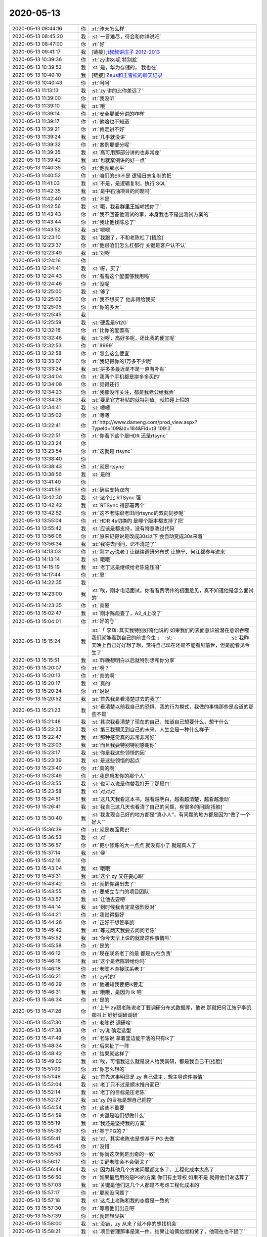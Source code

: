 2020-05-13
-------------

.. list-table::
   :widths: 25, 1, 60

   * - 2020-05-13 08:44:16
     - 你
     - :rt:`昨天怎么样`
   * - 2020-05-13 08:45:20
     - 我
     - :st:`一言难尽，待会和你详说吧`
   * - 2020-05-13 08:47:00
     - 你
     - :rt:`好`
   * - 2020-05-13 09:41:17
     - 我
     - [链接] `jt叔叔讲庄子 2012-2013 <https://b23.tv/BqqbKJ>`_
   * - 2020-05-13 10:39:36
     - 你
     - :rt:`zy讲8s呢 特别尬`
   * - 2020-05-13 10:39:52
     - 我
     - :st:`是，华为存储的， 我也在`
   * - 2020-05-13 10:40:10
     - 我
     - [链接] `Zeus和王雪松的聊天记录 <https://support.weixin.qq.com/cgi-bin/mmsupport-bin/readtemplate?t=page/favorite_record__w_unsupport>`_
   * - 2020-05-13 10:40:43
     - 你
     - :rt:`呵呵`
   * - 2020-05-13 11:13:13
     - 我
     - :st:`zy 讲的比你差远了`
   * - 2020-05-13 11:39:00
     - 你
     - :rt:`我没听`
   * - 2020-05-13 11:39:10
     - 我
     - :st:`哦`
   * - 2020-05-13 11:39:14
     - 你
     - :rt:`安全那部分讲的咋样`
   * - 2020-05-13 11:39:17
     - 你
     - :rt:`他啥也不知道`
   * - 2020-05-13 11:39:21
     - 你
     - :rt:`肯定讲不好`
   * - 2020-05-13 11:39:24
     - 我
     - :st:`几乎就没讲`
   * - 2020-05-13 11:39:32
     - 你
     - :rt:`案例那部分呢`
   * - 2020-05-13 11:39:35
     - 我
     - :st:`高可用那部分讲的也非常差`
   * - 2020-05-13 11:39:42
     - 我
     - :st:`也就案例讲的好一点`
   * - 2020-05-13 11:40:35
     - 你
     - :rt:`他就那水平`
   * - 2020-05-13 11:40:52
     - 你
     - :rt:`咱们的ER不是 逻辑日志复制的把`
   * - 2020-05-13 11:41:03
     - 我
     - :st:`不是，是逻辑复制，执行 SQL`
   * - 2020-05-13 11:42:35
     - 我
     - :st:`是中石油项目的问题吗`
   * - 2020-05-13 11:42:40
     - 你
     - :rt:`不是`
   * - 2020-05-13 11:42:56
     - 我
     - :st:`哦，我看群里王旭岭找你了`
   * - 2020-05-13 11:43:43
     - 你
     - :rt:`我不回答他测试的事，本身我也不是出测试方案的`
   * - 2020-05-13 11:43:44
     - 你
     - :rt:`我让他找陈总了`
   * - 2020-05-13 11:43:52
     - 我
     - :st:`嗯嗯`
   * - 2020-05-13 12:23:10
     - 我
     - :st:`我跑了，不和老陈杠了[捂脸]`
   * - 2020-05-13 12:23:37
     - 你
     - :rt:`他跟咱们怎么杠都行 关键是客户认不认`
   * - 2020-05-13 12:23:49
     - 我
     - :st:`对呀`
   * - 2020-05-13 12:24:16
     - 你
     - .. image:: /images/354246.jpg
          :width: 100px
   * - 2020-05-13 12:24:41
     - 我
     - :st:`呀，买了`
   * - 2020-05-13 12:24:43
     - 你
     - :rt:`看看这个配置够我用吗`
   * - 2020-05-13 12:24:46
     - 你
     - :rt:`没呢`
   * - 2020-05-13 12:25:00
     - 我
     - :st:`够了`
   * - 2020-05-13 12:25:03
     - 你
     - :rt:`我不想买了 他非得给我买`
   * - 2020-05-13 12:25:05
     - 你
     - :rt:`你的多大`
   * - 2020-05-13 12:25:45
     - 我
     - .. image:: /images/354253.jpg
          :width: 100px
   * - 2020-05-13 12:25:59
     - 我
     - :st:`硬盘是512G`
   * - 2020-05-13 12:32:18
     - 你
     - :rt:`比你的配置高`
   * - 2020-05-13 12:32:46
     - 我
     - :st:`对呀，高好多呢，还比我的便宜呢`
   * - 2020-05-13 12:32:53
     - 你
     - :rt:`8999`
   * - 2020-05-13 12:32:58
     - 你
     - :rt:`怎么这么便宜`
   * - 2020-05-13 12:33:07
     - 你
     - :rt:`我记得你的1万多不少呢`
   * - 2020-05-13 12:33:24
     - 我
     - :st:`拼多多最近是不是一直有补贴`
   * - 2020-05-13 12:34:04
     - 你
     - :rt:`我两个手机都是拼多多买的`
   * - 2020-05-13 12:34:08
     - 你
     - :rt:`觉得还行`
   * - 2020-05-13 12:34:23
     - 你
     - :rt:`我都没咋关注，都是我老公给我弄`
   * - 2020-05-13 12:34:28
     - 我
     - :st:`要是官方补贴的就特别值，就怕碰上假的`
   * - 2020-05-13 12:34:41
     - 我
     - :st:`嗯嗯`
   * - 2020-05-13 12:35:02
     - 你
     - :rt:`嗯嗯`
   * - 2020-05-13 13:22:41
     - 你
     - :rt:`http://www.dameng.com/prod_view.aspx?TypeId=109&Id=184&Fid=t3:109:3`
   * - 2020-05-13 13:22:51
     - 你
     - :rt:`你看下这个是HDR 还是rtsync`
   * - 2020-05-13 13:23:24
     - 你
     - .. image:: /images/354269.jpg
          :width: 100px
   * - 2020-05-13 13:23:54
     - 你
     - :rt:`这就是 rtsync`
   * - 2020-05-13 13:38:40
     - 你
     - .. image:: /images/354271.jpg
          :width: 100px
   * - 2020-05-13 13:38:43
     - 你
     - :rt:`就是rtsync`
   * - 2020-05-13 13:38:56
     - 我
     - :st:`是的`
   * - 2020-05-13 13:41:40
     - 你
     - .. image:: /images/354274.jpg
          :width: 100px
   * - 2020-05-13 13:41:59
     - 你
     - :rt:`确实支持双向`
   * - 2020-05-13 13:42:30
     - 我
     - :st:`这个比 RTSync 强`
   * - 2020-05-13 13:42:42
     - 我
     - :st:`RTSync 得部署两个`
   * - 2020-05-13 13:42:52
     - 你
     - :rt:`这不老陈跟老田问rtsync的双向同步呢`
   * - 2020-05-13 13:55:04
     - 你
     - :rt:`HDR 4s切换的 是哪个版本都支持了把`
   * - 2020-05-13 13:55:42
     - 我
     - :st:`应该是都支持，没有特意改过代码`
   * - 2020-05-13 13:56:06
     - 你
     - :rt:`原来记得说是改成30s以下 会自动变成30s来着`
   * - 2020-05-13 13:56:34
     - 我
     - :st:`我得去问问，记不清楚了`
   * - 2020-05-13 14:13:03
     - 你
     - :rt:`刚才zy说老丁让继续调研分布式 让施宁、何江都参与进来`
   * - 2020-05-13 14:13:14
     - 我
     - :st:`哦哦`
   * - 2020-05-13 14:15:19
     - 我
     - :st:`老丁这是继续给老陈施压呀`
   * - 2020-05-13 14:17:44
     - 你
     - :rt:`恩`
   * - 2020-05-13 14:22:35
     - 我
     - .. image:: /images/354287.jpg
          :width: 100px
   * - 2020-05-13 14:23:00
     - 我
     - :st:`唉，刚才电话面试，你看看贾明伟的初面意见，真不知道他是怎么面试的`
   * - 2020-05-13 14:23:35
     - 你
     - :rt:`真晕`
   * - 2020-05-13 15:02:47
     - 我
     - :st:`刚才陈彪查了，A2_4上改了`
   * - 2020-05-13 15:04:01
     - 你
     - :rt:`好的👌`
   * - 2020-05-13 15:15:24
     - 我
     - :st:`「 李辉: 其实我特别好奇他说的 如果我们的表面意识被潜在意识吞噬 我们就能看到自己的前世今生 」`
       :st:`- - - - - - - - - - - - - - -`
       :st:`我昨天晚上自己好好想了想，觉得自己现在还是不能看见前世，但是能看见今生了`
   * - 2020-05-13 15:15:51
     - 我
     - :st:`昨晚想明白以后就特别想和你分享`
   * - 2020-05-13 15:20:07
     - 你
     - :rt:`啊？`
   * - 2020-05-13 15:20:13
     - 你
     - :rt:`真的啊`
   * - 2020-05-13 15:20:17
     - 我
     - :st:`真的`
   * - 2020-05-13 15:20:24
     - 你
     - :rt:`说说`
   * - 2020-05-13 15:20:52
     - 我
     - :st:`首先我是看清楚过去的我了`
   * - 2020-05-13 15:21:23
     - 我
     - :st:`看清楚以前我自己的恐惧，我的行为模式，我做的事情那些是合道的那些不是`
   * - 2020-05-13 15:21:48
     - 我
     - :st:`其次我看清楚了现在的自己，知道自己想要什么，想干什么`
   * - 2020-05-13 15:22:23
     - 我
     - :st:`第三我预见到自己的未来，人生会是一种什么样子`
   * - 2020-05-13 15:22:47
     - 我
     - :st:`那种感觉真的非常非常好`
   * - 2020-05-13 15:23:03
     - 我
     - :st:`而且我要特别特别感谢你`
   * - 2020-05-13 15:23:17
     - 我
     - :st:`你是我这些领悟的因`
   * - 2020-05-13 15:23:39
     - 我
     - :st:`是这些领悟的起点`
   * - 2020-05-13 15:23:40
     - 你
     - :rt:`真的啊`
   * - 2020-05-13 15:23:49
     - 你
     - :rt:`我是启发你的那个人`
   * - 2020-05-13 15:23:55
     - 我
     - :st:`也可以说是你替我打开了那扇门`
   * - 2020-05-13 15:23:58
     - 我
     - :st:`对对对`
   * - 2020-05-13 15:24:51
     - 我
     - :st:`这几天我看这本书，越看越明白，越看越清楚，越看越激动`
   * - 2020-05-13 15:26:41
     - 我
     - :st:`我自己这几天也看清了自己的问题，有很多的问题[捂脸]`
   * - 2020-05-13 15:30:40
     - 我
     - :st:`我发现自己好的地方都是“真小人”，有问题的地方都是因为“做了一个好人”`
   * - 2020-05-13 15:36:39
     - 你
     - :rt:`就是表面意识`
   * - 2020-05-13 15:36:53
     - 我
     - :st:`对`
   * - 2020-05-13 15:36:57
     - 你
     - :rt:`把小修炼的大一点点 就没有小了 就是真人了`
   * - 2020-05-13 15:37:14
     - 我
     - :st:`😁`
   * - 2020-05-13 15:42:16
     - 你
     - .. image:: /images/354317.jpg
          :width: 100px
   * - 2020-05-13 15:43:04
     - 我
     - :st:`哦哦`
   * - 2020-05-13 15:43:31
     - 我
     - :st:`这个 zy 又在耍心眼`
   * - 2020-05-13 15:43:42
     - 你
     - :rt:`就把你踢出去了`
   * - 2020-05-13 15:43:55
     - 你
     - :rt:`要成立专门的项目团队`
   * - 2020-05-13 15:43:57
     - 我
     - :st:`让他去耍吧`
   * - 2020-05-13 15:44:14
     - 我
     - :st:`到时候我肯定是强烈反对`
   * - 2020-05-13 15:44:21
     - 你
     - :rt:`我觉得挺好`
   * - 2020-05-13 15:44:26
     - 你
     - :rt:`正好不想管李凯`
   * - 2020-05-13 15:45:42
     - 我
     - :st:`等过两天我要去问问老陈`
   * - 2020-05-13 15:45:52
     - 我
     - :st:`你今天早上说的就是这件事情吧`
   * - 2020-05-13 15:45:58
     - 你
     - :rt:`是的`
   * - 2020-05-13 15:46:12
     - 你
     - :rt:`现在联系老丁的是 都是zy在负责`
   * - 2020-05-13 15:46:16
     - 我
     - :st:`这个是老陈转给你吗`
   * - 2020-05-13 15:46:18
     - 你
     - :rt:`老陈不直接联系老丁`
   * - 2020-05-13 15:46:21
     - 你
     - :rt:`zy转的`
   * - 2020-05-13 15:46:29
     - 你
     - :rt:`他通知我要把lk要走`
   * - 2020-05-13 15:46:31
     - 我
     - :st:`哦哦，是因为 lk 吧`
   * - 2020-05-13 15:46:34
     - 你
     - :rt:`是的`
   * - 2020-05-13 15:47:26
     - 你
     - :rt:`上午 zy跟老陈说老丁要调研分布式数据库，他说 那就把何江施宁李凯都叫上 好好调研调研`
   * - 2020-05-13 15:47:30
     - 你
     - :rt:`老陈说 调研啥`
   * - 2020-05-13 15:47:38
     - 你
     - :rt:`zy说 确定选型`
   * - 2020-05-13 15:47:49
     - 你
     - :rt:`老陈说 拿着里边能干活的只有lk了`
   * - 2020-05-13 15:48:34
     - 你
     - :rt:`后来扯了一阵`
   * - 2020-05-13 15:48:42
     - 你
     - :rt:`结果就这样了`
   * - 2020-05-13 15:49:02
     - 我
     - :st:`唉，可惜我这么就是没人给我调研，都是我自己干[捂脸]`
   * - 2020-05-13 15:51:09
     - 你
     - :rt:`你怎么想的`
   * - 2020-05-13 15:51:48
     - 我
     - :st:`首先这事明显是 zy 自己做主，想主导这件事情`
   * - 2020-05-13 15:52:04
     - 我
     - :st:`老丁只不过是顺水推舟而已`
   * - 2020-05-13 15:52:14
     - 我
     - :st:`老丁的目标是压老陈`
   * - 2020-05-13 15:52:27
     - 我
     - :st:`zy 的目标是想自己把控`
   * - 2020-05-13 15:54:54
     - 你
     - :rt:`这些不重要`
   * - 2020-05-13 15:54:59
     - 你
     - :rt:`关键是咱们想做什么`
   * - 2020-05-13 15:55:19
     - 我
     - :st:`我还是坚持我的方案`
   * - 2020-05-13 15:55:30
     - 你
     - :rt:`基于PG的？`
   * - 2020-05-13 15:55:41
     - 我
     - :st:`对，其实老陈也是想基于 PG 去做`
   * - 2020-05-13 15:55:45
     - 你
     - :rt:`没错`
   * - 2020-05-13 15:55:53
     - 你
     - :rt:`你俩这次倒是出奇的一致`
   * - 2020-05-13 15:56:17
     - 你
     - :rt:`关键老陈会不会倒戈了`
   * - 2020-05-13 15:56:44
     - 我
     - :st:`因为其他几个方案问题都太多了，工程化成本太高了`
   * - 2020-05-13 15:56:50
     - 你
     - :rt:`如果最后用的是PG的方案 你们有主导权 如果不是 就得他们说话算了`
   * - 2020-05-13 15:57:03
     - 我
     - :st:`关键是他们这几个人都是不考虑工程化成本的`
   * - 2020-05-13 15:57:17
     - 你
     - :rt:`那就没问题了`
   * - 2020-05-13 15:57:18
     - 我
     - :st:`这点上老陈和我的态度是一致的`
   * - 2020-05-13 15:57:30
     - 你
     - :rt:`等着他们出丑吧`
   * - 2020-05-13 15:57:39
     - 你
     - :rt:`就是想显摆`
   * - 2020-05-13 15:58:00
     - 我
     - :st:`没错，zy 从来了就不停的想找机会`
   * - 2020-05-13 15:58:21
     - 我
     - :st:`项目管理那事是第一件，结果让咱俩给搅和黄了，他现在也不提了`
   * - 2020-05-13 15:58:38
     - 我
     - :st:`现在他又开始折腾这事`
   * - 2020-05-13 15:59:16
     - 我
     - :st:`我觉得老陈不会让他去瞎折腾的，毕竟一旦他们成了，浪费的是研发资源`
   * - 2020-05-13 16:00:05
     - 我
     - :st:`就像那个猪和鸡开餐馆的故事，他们几个都是鸡，老陈和我以及研发可都是猪呀`
   * - 2020-05-13 16:01:10
     - 你
     - :rt:`哈哈`
   * - 2020-05-13 16:01:12
     - 你
     - :rt:`好吧`
   * - 2020-05-13 16:01:35
     - 你
     - :rt:`我感觉老陈已经把zy与施宁划等号了`
   * - 2020-05-13 16:01:38
     - 我
     - :st:`是`
   * - 2020-05-13 16:01:45
     - 你
     - :rt:`某种程度上`
   * - 2020-05-13 16:02:24
     - 你
     - :rt:`我发现每次老陈跟zy说话都是笑呵呵的 我觉得老陈跟不熟的人才会这样说话`
   * - 2020-05-13 16:02:33
     - 你
     - :rt:`跟熟的都是哇啦哇啦的`
   * - 2020-05-13 16:03:14
     - 我
     - :st:`没错`
   * - 2020-05-13 16:07:06
     - 你
     - :rt:`还有个事我得跟你说下`
   * - 2020-05-13 16:08:32
     - 你
     - :rt:`中石油的事 我中午给老陈打电话了 说这个项目我觉得挺重要的，后来老陈说：这事既然找到你了 你就说不归你管 让他们自己找各自的领导去 如果他们不找 就说明这个项目没有那么重要`
   * - 2020-05-13 16:08:38
     - 你
     - :rt:`他说了我一顿`
   * - 2020-05-13 16:08:51
     - 你
     - :rt:`后来就自己开始盯这个事了`
   * - 2020-05-13 16:09:00
     - 你
     - :rt:`在群里问方案啥的`
   * - 2020-05-13 16:09:21
     - 我
     - :st:`我看老陈不是也管了吗`
   * - 2020-05-13 16:09:22
     - 你
     - :rt:`后来zy跟老陈说 不让老陈管 老陈还是找了刘锐`
   * - 2020-05-13 16:10:12
     - 你
     - :rt:`我想 我说的 老陈至少往心里去了 他说我 是因为他要告诉我 这件事我应该怎么做`
   * - 2020-05-13 16:10:18
     - 你
     - :rt:`你说我说的对吗`
   * - 2020-05-13 16:10:32
     - 我
     - :st:`是的，没错`
   * - 2020-05-13 16:11:00
     - 我
     - :st:`我觉得他主要还是不想让你管这些杂事，想让你能集中精力去做版本规划`
   * - 2020-05-13 16:11:06
     - 你
     - :rt:`然后 路云清的事 老陈现在跟小路谈话呢 谈了好久了`
   * - 2020-05-13 16:11:13
     - 我
     - :st:`现在他明显不放心 zy 去做规划了`
   * - 2020-05-13 16:11:22
     - 你
     - :rt:`明白`
   * - 2020-05-13 16:11:34
     - 你
     - :rt:`所以我昨天推了你们新平台适配`
   * - 2020-05-13 16:11:48
     - 你
     - :rt:`后续的规划 也逐步展开`
   * - 2020-05-13 16:12:02
     - 我
     - :st:`嗯嗯`
   * - 2020-05-13 16:12:19
     - 你
     - :rt:`规划的事正想跟你说呢`
   * - 2020-05-13 16:12:21
     - 我
     - :st:`趁着现在忙 XC，赶紧把规划做出来`
   * - 2020-05-13 16:12:30
     - 你
     - :rt:`关键XC我也忙`
   * - 2020-05-13 16:12:42
     - 我
     - :st:`是呀[捂脸]`
   * - 2020-05-13 16:12:45
     - 你
     - :rt:`规划的事我正想跟你说呢`
   * - 2020-05-13 16:14:59
     - 你
     - :rt:`下个版本 是要做包么？`
   * - 2020-05-13 16:15:27
     - 我
     - :st:`肯定要做`
   * - 2020-05-13 16:15:38
     - 我
     - :st:`O 兼容是今年最大的任务`
   * - 2020-05-13 16:16:02
     - 我
     - :st:`关键是先做那些后做那些`
   * - 2020-05-13 16:16:04
     - 你
     - :rt:`我想把读写分离做在CM上`
   * - 2020-05-13 16:16:12
     - 你
     - :rt:`就按照JDBC的方案`
   * - 2020-05-13 16:16:17
     - 你
     - :rt:`但是在CM上做`
   * - 2020-05-13 16:16:18
     - 我
     - :st:`这样不好`
   * - 2020-05-13 16:16:31
     - 我
     - :st:`在 CM 上做只能是 Proxy 模式了，性能会非常差`
   * - 2020-05-13 16:16:49
     - 我
     - :st:`CM 的代理模式其实只是做了一小点，根本就谈不上产品`
   * - 2020-05-13 16:17:10
     - 你
     - :rt:`在CM上做 跟JDBC不是一样么`
   * - 2020-05-13 16:17:17
     - 我
     - :st:`不一样`
   * - 2020-05-13 16:17:27
     - 我
     - :st:`jdbc 对应的是 ODBC`
   * - 2020-05-13 16:17:44
     - 你
     - :rt:`我指的是性能`
   * - 2020-05-13 16:17:52
     - 你
     - :rt:`干的活没变啊`
   * - 2020-05-13 16:17:56
     - 你
     - :rt:`还是那点活`
   * - 2020-05-13 16:18:14
     - 我
     - :st:`我是说CM 的代理模式性能损失很大`
   * - 2020-05-13 16:18:32
     - 我
     - :st:`在 CM 上做读写分离只能用代理模式`
   * - 2020-05-13 16:18:42
     - 你
     - :rt:`那就优化CM代理模式的性能`
   * - 2020-05-13 16:18:58
     - 我
     - :st:`关键是这个优化不值`
   * - 2020-05-13 16:19:05
     - 你
     - :rt:`我的意思是 要干的活 就这些 按理说性能损失都差不多`
   * - 2020-05-13 16:19:08
     - 我
     - :st:`工作量很大，收益很小`
   * - 2020-05-13 16:19:14
     - 我
     - :st:`不是的`
   * - 2020-05-13 16:19:51
     - 我
     - :st:`本身代理模式就存在性能损失，其实CM 的代理模式就是分库分表的中间件，只是他没有实现这个功能而已`
   * - 2020-05-13 16:20:13
     - 我
     - :st:`从架构上说，性能损失是一定的，这个是架构问题，不是代码优化问题`
   * - 2020-05-13 16:20:41
     - 你
     - :rt:`好吧`
   * - 2020-05-13 16:29:24
     - 我
     - :st:`规划的事情你抽空和老陈单独聊聊，看看他看重的是什么`
   * - 2020-05-13 16:29:46
     - 我
     - :st:`我一直有种感觉，就是咱们看重的事情他不是很 care`
   * - 2020-05-13 16:29:56
     - 你
     - :rt:`你觉得他看中什么`
   * - 2020-05-13 16:30:09
     - 我
     - :st:`O 兼容这事其实是老丁压下来的，老陈不是很想干`
   * - 2020-05-13 16:30:18
     - 我
     - :st:`我觉得还是性能`
   * - 2020-05-13 16:30:32
     - 我
     - :st:`你可以把这个也写进规划`
   * - 2020-05-13 16:40:18
     - 你
     - :rt:`我太忙了`
   * - 2020-05-13 16:40:21
     - 你
     - :rt:`瞎忙`
   * - 2020-05-13 16:40:26
     - 你
     - :rt:`烦`
   * - 2020-05-13 16:40:33
     - 我
     - :st:`啊，别烦呀`
   * - 2020-05-13 16:40:45
     - 我
     - :st:`歇会，聊会天`
   * - 2020-05-13 16:40:54
     - 你
     - :rt:`没时间看书`
   * - 2020-05-13 16:40:57
     - 我
     - :st:`工作先放放`
   * - 2020-05-13 16:41:14
     - 我
     - :st:`那就听呗，我现在就在听 B 站呢`
   * - 2020-05-13 16:41:36
     - 我
     - :st:`看书需要集中精神，听就不用了`
   * - 2020-05-13 16:42:59
     - 我
     - :st:`我昨天还想到一件事情，就是这本书简直就是给现在的你准备`
   * - 2020-05-13 16:44:54
     - 你
     - :rt:`你再发我一下`
   * - 2020-05-13 16:45:02
     - 你
     - :rt:`哈哈`
   * - 2020-05-13 16:45:12
     - 你
     - :rt:`你看了不也有提升么`
   * - 2020-05-13 16:45:38
     - 我
     - :st:`是呀，我的意思是这本书要是早点给你也不会也这么明显的效果`
   * - 2020-05-13 16:46:04
     - 我
     - [链接] `jt叔叔讲庄子 2012-2013 <https://b23.tv/BqqbKJ>`_
   * - 2020-05-13 16:52:23
     - 你
     - :rt:`这个视频就是书里写的吗`
   * - 2020-05-13 16:52:46
     - 你
     - :rt:`我觉得 这个到不了这个段位 他讲的真的是一点听不懂`
   * - 2020-05-13 16:52:49
     - 我
     - :st:`对，比书里面东西多，这个是他讲课的录像`
   * - 2020-05-13 16:52:57
     - 我
     - :st:`对呀`
   * - 2020-05-13 16:53:11
     - 你
     - :rt:`很多 东西 都是意会的`
   * - 2020-05-13 16:53:23
     - 你
     - :rt:`语言讲不出来`
   * - 2020-05-13 16:53:24
     - 我
     - :st:`是`
   * - 2020-05-13 16:56:55
     - 你
     - :rt:`书你给我发一下`
   * - 2020-05-13 16:57:09
     - 我
     - 庄子基本功(简体)  - JT叔叔.epub
   * - 2020-05-13 17:46:53
     - 你
     - [链接] `暗夜星空和李辉的聊天记录 <https://support.weixin.qq.com/cgi-bin/mmsupport-bin/readtemplate?t=page/favorite_record__w_unsupport>`_
   * - 2020-05-13 18:13:09
     - 你
     - :rt:`过来吧`